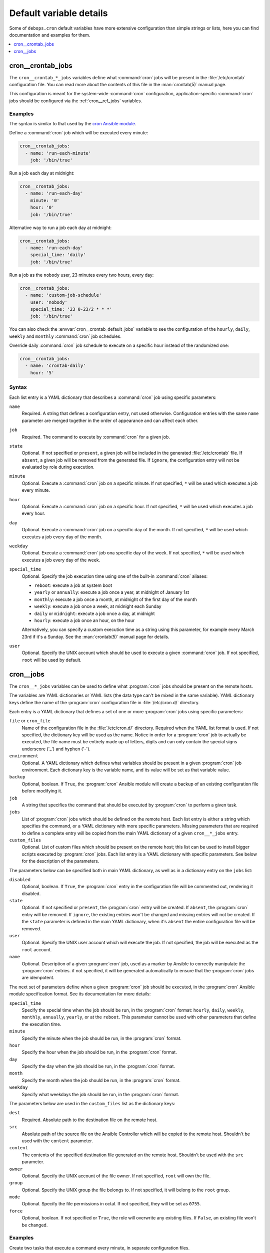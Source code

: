 .. _cron__ref_defaults_detailed:

Default variable details
========================

Some of ``debops.cron`` default variables have more extensive configuration
than simple strings or lists, here you can find documentation and examples for
them.

.. contents::
   :local:
   :depth: 1

.. _cron__ref_crontab_jobs:

cron__crontab_jobs
------------------

The ``cron__crontab_*_jobs`` variables define what :command:`cron` jobs will be
present in the :file:`/etc/crontab` configuration file. You can read more about
the contents of this file in the :man:`crontab(5)` manual page.

This configuration is meant for the system-wide :command:`cron` configuration,
application-specific :command:`cron` jobs should be configured via the
:ref:`cron__ref_jobs` variables.

Examples
~~~~~~~~

The syntax is similar to that used by the `cron Ansible module`__.

.. __: https://docs.ansible.com/ansible/latest/modules/cron_module.html

Define a :command:`cron` job which will be executed every minute:

.. code-block:: yaml

   cron__crontab_jobs:
     - name: 'run-each-minute'
       job: '/bin/true'

Run a job each day at midnight:

.. code-block:: yaml

   cron__crontab_jobs:
     - name: 'run-each-day'
       minute: '0'
       hour: '0'
       job: '/bin/true'

Alternative way to run a job each day at midnight:

.. code-block:: yaml

   cron__crontab_jobs:
     - name: 'run-each-day'
       special_time: 'daily'
       job: '/bin/true'

Run a job as the ``nobody`` user, 23 minutes every two hours, every day:

.. code-block:: yaml

   cron__crontab_jobs:
     - name: 'custom-job-schedule'
       user: 'nobody'
       special_time: '23 0-23/2 * * *'
       job: '/bin/true'

You can also check the :envvar:`cron__crontab_default_jobs` variable to see the
configuration of the ``hourly``, ``daily``, ``weekly`` and ``monthly``
:command:`cron` job schedules.

Override daily :command:`cron` job schedule to execute on a specific hour
instead of the randomized one:

.. code-block:: yaml

   cron__crontab_jobs:
     - name: 'crontab-daily'
       hour: '5'

Syntax
~~~~~~

Each list entry is a YAML dictionary that describes a :command:`cron` job using
specific parameters:

``name``
  Required. A string that defines a configuration entry, not used otherwise.
  Configuration entries with the same ``name`` parameter are merged together in
  the order of appearance and can affect each other.

``job``
  Required. The command to execute by :command:`cron` for a given job.

``state``
  Optional. If not specified or ``present``, a given job will be included in
  the generated :file:`/etc/crontab` file. If ``absent``, a given job will be
  removed from the generated file. If ``ignore``, the configuration entry will
  not be evaluated by role during execution.

``minute``
  Optional. Execute a :command:`cron` job on a specific minute. If not
  specified, ``*`` will be used which executes a job every minute.

``hour``
  Optional. Execute a :command:`cron` job on a specific hour. If not specified,
  ``*`` will be used which executes a job every hour.

``day``
  Optional. Execute a :command:`cron` job on a specific day of the month. If
  not specified, ``*`` will be used which executes a job every day of the
  month.

``weekday``
  Optional. Execute a :command:`cron` job ona specific day of the week. If not
  specified, ``*`` will be used which executes a job every day of the week.

``special_time``
  Optional. Specify the job execution time using one of the built-in
  :command:`cron` aliases:

  - ``reboot``: execute a job at system boot
  - ``yearly`` or ``annually``: execute a job once a year, at midnight of
    January 1st
  - ``monthly``: execute a job once a month, at midnight of the first day of
    the month
  - ``weekly``: execute a job once a week, at midnight each Sunday
  - ``daily`` or ``midnight``: execute a job once a day, at midnight
  - ``hourly``: execute a job once an hour, on the hour

  Alternatively, you can specify a custom execution time as a string using this
  parameter, for example every March 23rd if it's a Sunday. See the
  :man:`crontab(5)` manual page for details.

``user``
  Optional. Specify the UNIX account which should be used to execute a given
  :command:`cron` job. If not specified, ``root`` will be used by default.


.. _cron__ref_jobs:

cron__jobs
----------

The ``cron__*_jobs`` variables can be used to define what :program:`cron` jobs
should be present on the remote hosts.

The variables are YAML dictionaries or YAML lists (the data type can't be mixed
in the same variable). YAML dictionary keys define the name of the
:program:`cron` configuration file in :file:`/etc/cron.d/` directory.

Each entry is a YAML dictionary that defines a set of one or more
:program:`cron` jobs using specific parameters:

``file`` or ``cron_file``
  Name of the configuration file in the :file:`/etc/cron.d/` directory. Required
  when the YAML list format is used. If not specified, the dictionary key will
  be used as the name.
  Notice in order for a :program:`cron` job to actually be executed, the file
  name must be entirely made up of letters, digits and can only contain the
  special signs underscore ('_') and hyphen ('-').

``environment``
  Optional. A YAML dictionary which defines what variables should be present in
  a given :program:`cron` job environment. Each dictionary key is the variable
  name, and its value will be set as that variable value.

``backup``
  Optional, boolean. If ``True``, the :program:`cron` Ansible module will create
  a backup of an existing configuration file before modifying it.

``job``
  A string that specifies the command that should be executed by
  :program:`cron` to perform a given task.

``jobs``
  List of :program:`cron` jobs which should be defined on the remote host. Each
  list entry is either a string which specifies the command, or a YAML
  dictionary with more specific parameters. Missing parameters that are
  required to define a complete entry will be copied from the main YAML
  dictionary of a given ``cron__*_jobs`` entry.

``custom_files``
  Optional. List of custom files which should be present on the remote host;
  this list can be used to install bigger scripts executed by :program:`cron`
  jobs. Each list entry is a YAML dictionary with specific parameters.
  See below for the description of the parameters.

The parameters below can be specified both in main YAML dictionary, as well as
in a dictionary entry on the ``jobs`` list:

``disabled``
  Optional, boolean. If ``True``, the :program:`cron` entry in the
  configuration file will be commented out, rendering it disabled.

``state``
  Optional. If not specified or ``present``, the :program:`cron` entry will be
  created. If ``absent``, the :program:`cron` entry will be removed. If
  ``ignore``, the existing entries won't be changed and missing entries will
  not be created. If the ``state`` parameter is defined in the main YAML
  dictionary, when it's ``absent`` the entire configuration file will be
  removed.

``user``
  Optional. Specify the UNIX user account which will execute the job. If not
  specified, the job will be executed as the ``root`` account.

``name``
  Optional. Description of a given :program:`cron` job, used as a marker by
  Ansible to correctly manipulate the :program:`cron` entries. if not
  specified, it will be generated automatically to ensure that the
  :program:`cron` jobs are idempotent.

The next set of parameters define when a given :program:`cron` job should be
executed, in the :program:`cron` Ansible module specification format. See its
documentation for more details:

``special_time``
  Specify the special time when the job should be run, in the :program:`cron` format:
  ``hourly``, ``daily``, ``weekly``, ``monthly``, ``annually``, ``yearly``, or
  at the ``reboot``. This parameter cannot be used with other parameters that
  define the execution time.

``minute``
  Specify the minute when the job should be run, in the :program:`cron` format.

``hour``
  Specify the hour when the job should be run, in the :program:`cron` format.

``day``
  Specify the day when the job should be run, in the :program:`cron` format.

``month``
  Specify the month when the job should be run, in the :program:`cron` format.

``weekday``
  Specify what weekdays the job should be run, in the :program:`cron` format.

The parameters below are used in the ``custom_files`` list as the dictionary
keys:

``dest``
  Required. Absolute path to the destination file on the remote host.

``src``
  Absolute path of the source file on the Ansible Controller which will be
  copied to the remote host. Shouldn't be used with the ``content`` parameter.

``content``
  The contents of the specified destination file generated on the remote host.
  Shouldn't be used with the ``src`` parameter.

``owner``
  Optional. Specify the UNIX account of the file owner. If not specified,
  ``root`` will own the file.

``group``
  Optional. Specify the UNIX group the file belongs to. If not specified, it
  will belong to the ``root`` group.

``mode``
  Optional. Specify the file permissions in octal. If not specified, they will
  be set as ``0755``.

``force``
  Optional, boolean. If not specified or ``True``, the role will overwrite any
  existing files. If ``False``, an existing file won't be changed.

Examples
~~~~~~~~

Create two tasks that execute a command every minute, in separate configuration
files.

.. code-block:: yaml

   cron__jobs:

     'simple_job_1':
       job: 'touch /tmp/file1'

     'simple_job_2':
       job: 'touch /tmp/file2'

Create two tasks that execute a command every minute, in separate configuration
files, as a list:

.. code-block:: yaml

   cron__jobs:

     - file: 'simple_job_1'
       job: 'touch /tmp/file1'

     - file: 'simple_job_2'
       job: 'touch /tmp/file2'

Create two tasks that execute a command every minute, in one configuration file:

.. code-block:: yaml

   cron__jobs:
     'two_tasks':
       jobs:

         - 'touch /tmp/file1'

         - 'touch /tmp/file2'

Create a task that executes a command every minute, in the crontab of the user
``jessie``:

.. code-block:: yaml

   cron__jobs:
     'user_cron':
       cron_file: '{{ omit }}'
       user: 'jessie'
       jobs:

         - 'touch /tmp/file1'

Create two tasks in the same file with custom descriptions:

.. code-block:: yaml

   cron__jobs:
     'two_tasks_one_disabled':
       jobs:

         - name: 'This task is done first'
           job: 'touch /tmp/file1'

         - name: 'This task is disabled'
           job: 'touch /tmp/file2'
           disabled: True

Execute a custom script every week, as the ``backup`` user:

.. code-block:: yaml

   cron__jobs:

     'execute-script':
       user: 'backup'
       special_time: 'weekly'
       job: '/usr/local/lib/weekly-job'

       custom_files:

         - dest: '/usr/local/lib/weekly-job'
           content: |
             #!/bin/bash
             touch /tmp/weekly-result

